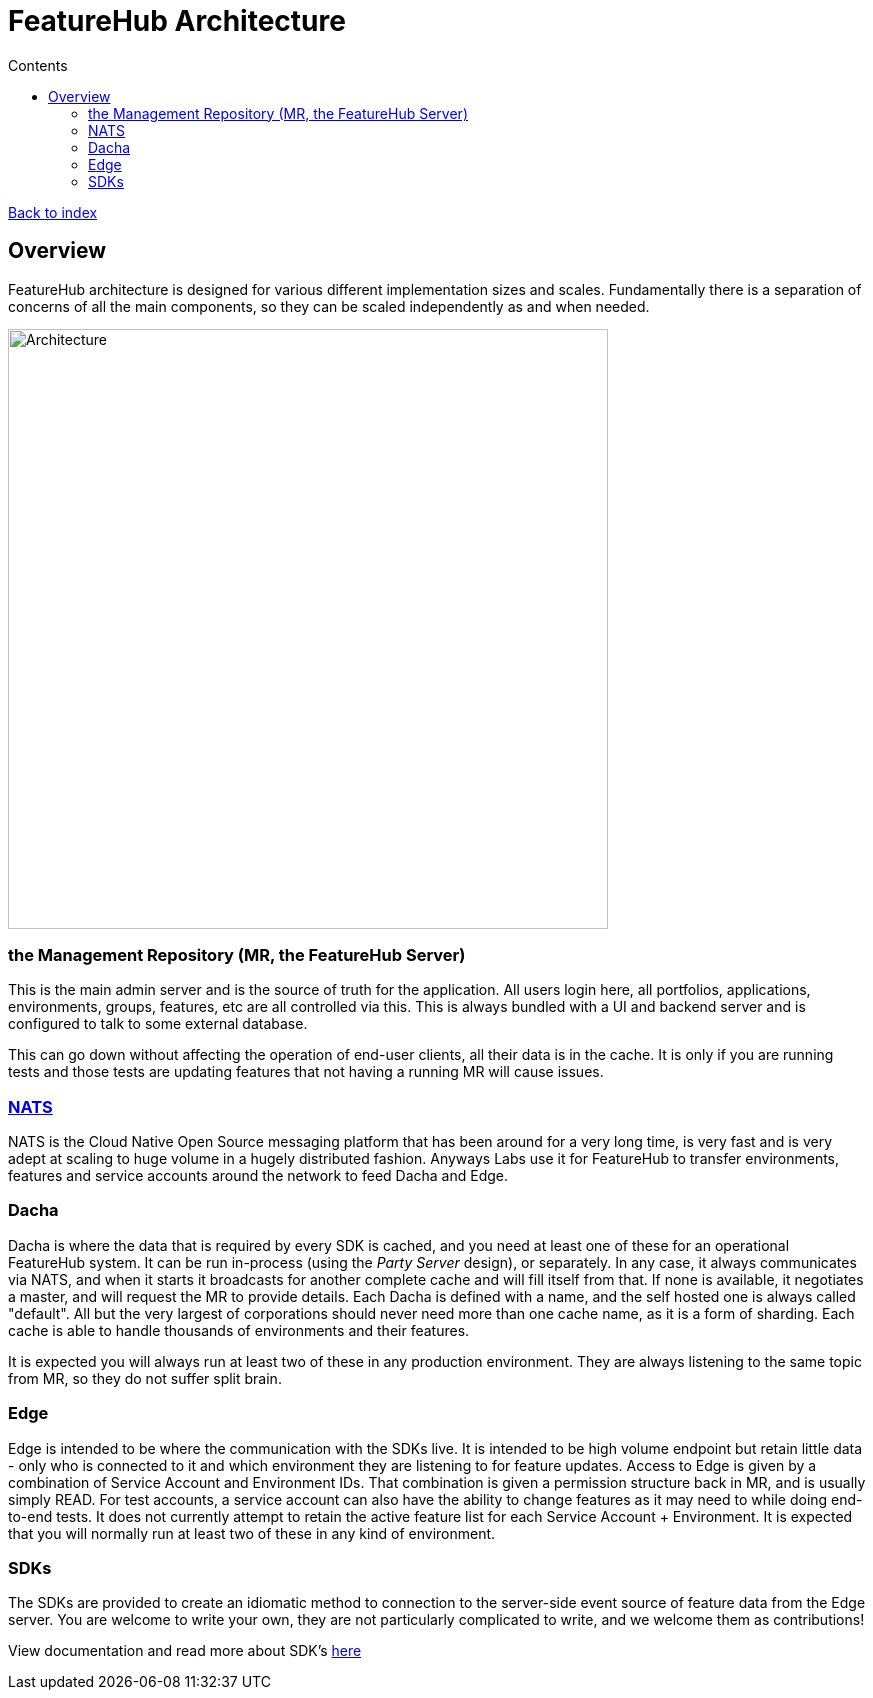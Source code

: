 = FeatureHub Architecture
ifdef::env-github,env-browser[:outfilesuffix: .adoc]
:toc: left
:toclevels: 4
:toc-title: Contents

link:index{outfilesuffix}[Back to index]

== Overview
FeatureHub architecture is designed for various different implementation sizes and scales.
Fundamentally there is a separation of concerns of all the main components, so they can be scaled independently
as and when needed.

image::images/fh_architecture.svg[Architecture,600]

=== the Management Repository (MR, the FeatureHub Server)

This is the main admin server and is the source of truth for the application. All users login here, all portfolios,
applications, environments, groups, features, etc are all controlled via this. This is always bundled with a UI
and backend server and is configured to talk to some external database.

This can go down without affecting the operation of end-user clients, all their data is in the cache. It is only if
you are running tests and those tests are updating features that not having a running MR will cause issues.

=== https://nats.io/[NATS] 

NATS is the Cloud Native Open Source messaging platform that has been around for a very long time, is very fast
and is very adept at scaling to huge volume in a hugely distributed fashion. Anyways Labs use it for FeatureHub
to transfer environments, features and service accounts around the network to feed Dacha and Edge.

=== Dacha

Dacha is where the data that is required by every SDK is cached, and you need at least one of these for an operational
FeatureHub system. It can be run in-process (using the _Party Server_ design), or separately. In any case, it always
communicates via NATS, and when it starts it broadcasts for another complete cache and will fill itself from that. If
none is available, it negotiates a master, and will request the MR to provide details. Each Dacha is defined with a name,
and the self hosted one is always called "default". All but the very largest of corporations should never need more
than one cache name, as it is a form of sharding. Each cache is able to handle thousands of environments and their
features.

It is expected you will always run at least two of these in any production environment. They are always listening to
the same topic from MR, so they do not suffer split brain.

=== Edge

Edge is intended to be where the communication with the SDKs live. It is intended to be high volume endpoint but retain
little data - only who is connected to it and which environment they are listening to for feature updates.  Access to
Edge is given by a combination of Service Account and Environment IDs. That combination is given a permission structure
back in MR, and is usually simply READ. For test accounts, a service account can also have the ability to change
features as it may need to while doing end-to-end tests.
It does not currently attempt to retain the active feature list for each Service Account + Environment.
It is expected that you will normally run at least two of these in any kind of environment.

=== SDKs

The SDKs are provided to create an idiomatic method to connection to the server-side event source of feature data from the Edge server.
You are welcome to write your own, they are not particularly complicated to write, and we welcome them as contributions!

View documentation and read more about SDK's <<index.adoc#sdks,here>>

